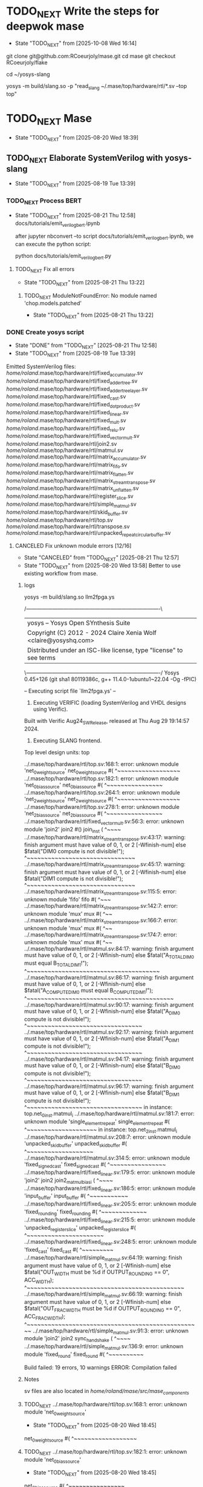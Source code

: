 * TODO_NEXT Write the steps for deepwok mase
- State "TODO_NEXT"  from              [2025-10-08 Wed 16:14]
git clone git@github.com:RCoeurjoly/mase.git
cd mase
git checkout RCoeurjoly/flake

cd ~/yosys-slang
# Note that mase stores results in ~/.mase
# yosys has to be in PATH,
yosys -m build/slang.so -p "read_slang ~/.mase/top/hardware/rtl/*.sv --top top"

* TODO_NEXT Mase
- State "TODO_NEXT"  from              [2025-08-20 Wed 18:39]
** TODO_NEXT Elaborate SystemVerilog with yosys-slang
- State "TODO_NEXT"  from              [2025-08-19 Tue 13:39]
*** TODO_NEXT Process BERT
- State "TODO_NEXT"  from              [2025-08-21 Thu 12:58]
  docs/tutorials/emit_verilog_bert.ipynb

  after jupyter nbconvert --to script docs/tutorials/emit_verilog_bert.ipynb, we can execute the python script:

  python docs/tutorials/emit_verilog_bert.py
**** TODO_NEXT Fix all errors
- State "TODO_NEXT"  from              [2025-08-21 Thu 13:22]
***** TODO_NEXT ModuleNotFoundError: No module named 'chop.models.patched'
- State "TODO_NEXT"  from              [2025-08-21 Thu 13:22]
*** DONE Create yosys script
CLOSED: [2025-08-21 Thu 12:58]
- State "DONE"       from "TODO_NEXT"  [2025-08-21 Thu 12:58]
- State "TODO_NEXT"  from              [2025-08-19 Tue 13:39]
Emitted SystemVerilog files:
   /home/roland/.mase/top/hardware/rtl/fixed_accumulator.sv
   /home/roland/.mase/top/hardware/rtl/fixed_adder_tree.sv
   /home/roland/.mase/top/hardware/rtl/fixed_adder_tree_layer.sv
   /home/roland/.mase/top/hardware/rtl/fixed_cast.sv
   /home/roland/.mase/top/hardware/rtl/fixed_dot_product.sv
   /home/roland/.mase/top/hardware/rtl/fixed_linear.sv
   /home/roland/.mase/top/hardware/rtl/fixed_mult.sv
   /home/roland/.mase/top/hardware/rtl/fixed_relu.sv
   /home/roland/.mase/top/hardware/rtl/fixed_vector_mult.sv
   /home/roland/.mase/top/hardware/rtl/join2.sv
   /home/roland/.mase/top/hardware/rtl/matmul.sv
   /home/roland/.mase/top/hardware/rtl/matrix_accumulator.sv
   /home/roland/.mase/top/hardware/rtl/matrix_fifo.sv
   /home/roland/.mase/top/hardware/rtl/matrix_flatten.sv
   /home/roland/.mase/top/hardware/rtl/matrix_stream_transpose.sv
   /home/roland/.mase/top/hardware/rtl/matrix_unflatten.sv
   /home/roland/.mase/top/hardware/rtl/register_slice.sv
   /home/roland/.mase/top/hardware/rtl/simple_matmul.sv
   /home/roland/.mase/top/hardware/rtl/skid_buffer.sv
   /home/roland/.mase/top/hardware/rtl/top.sv
   /home/roland/.mase/top/hardware/rtl/transpose.sv
   /home/roland/.mase/top/hardware/rtl/unpacked_repeat_circular_buffer.sv
**** CANCELED Fix unknown module errors [12/16]
CLOSED: [2025-08-21 Thu 12:57]
- State "CANCELED"   from "TODO_NEXT"  [2025-08-21 Thu 12:57]
- State "TODO_NEXT"  from              [2025-08-20 Wed 13:58]
  Better to use existing workflow from mase.
***** logs
yosys -m build/slang.so llm2fpga.ys

 /----------------------------------------------------------------------------\
 | yosys -- Yosys Open SYnthesis Suite                                |
 | Copyright (C) 2012 - 2024  Claire Xenia Wolf <claire@yosyshq.com>  |
 | Distributed under an ISC-like license, type "license" to see terms |
 \----------------------------------------------------------------------------/
 Yosys 0.45+126 (git sha1 80119386c, g++ 11.4.0-1ubuntu1~22.04 -Og -fPIC)

-- Executing script file `llm2fpga.ys' --

1. Executing VERIFIC (loading SystemVerilog and VHDL designs using Verific).
Built with Verific Aug24_SW_Release, released at Thu Aug 29 19:14:57 2024.

2. Executing SLANG frontend.
Top level design units:
    top

../.mase/top/hardware/rtl/top.sv:168:1: error: unknown module 'net_0_weight_source'
net_0_weight_source #(
^~~~~~~~~~~~~~~~~~~
../.mase/top/hardware/rtl/top.sv:182:1: error: unknown module 'net_0_bias_source'
net_0_bias_source #(
^~~~~~~~~~~~~~~~~
../.mase/top/hardware/rtl/top.sv:264:1: error: unknown module 'net_2_weight_source'
net_2_weight_source #(
^~~~~~~~~~~~~~~~~~~
../.mase/top/hardware/rtl/top.sv:278:1: error: unknown module 'net_2_bias_source'
net_2_bias_source #(
^~~~~~~~~~~~~~~~~
../.mase/top/hardware/rtl/fixed_vector_mult.sv:56:3: error: unknown module 'join2'
  join2 #() join_inst (
  ^~~~~
../.mase/top/hardware/rtl/matrix_stream_transpose.sv:43:17: warning: finish argument must have value of 0, 1, or 2 [-Wfinish-num]
    else $fatal("DIM0 compute is not divisible!");
                ^~~~~~~~~~~~~~~~~~~~~~~~~~~~~~~~
../.mase/top/hardware/rtl/matrix_stream_transpose.sv:45:17: warning: finish argument must have value of 0, 1, or 2 [-Wfinish-num]
    else $fatal("DIM1 compute is not divisible!");
                ^~~~~~~~~~~~~~~~~~~~~~~~~~~~~~~~
../.mase/top/hardware/rtl/matrix_stream_transpose.sv:115:5: error: unknown module 'fifo'
    fifo #(
    ^~~~
../.mase/top/hardware/rtl/matrix_stream_transpose.sv:142:7: error: unknown module 'mux'
      mux #(
      ^~~
../.mase/top/hardware/rtl/matrix_stream_transpose.sv:166:7: error: unknown module 'mux'
      mux #(
      ^~~
../.mase/top/hardware/rtl/matrix_stream_transpose.sv:174:7: error: unknown module 'mux'
      mux #(
      ^~~
../.mase/top/hardware/rtl/matmul.sv:84:17: warning: finish argument must have value of 0, 1, or 2 [-Wfinish-num]
    else $fatal("A_TOTAL_DIM0 must equal B_TOTAL_DIM1!");
                ^~~~~~~~~~~~~~~~~~~~~~~~~~~~~~~~~~~~~~~
../.mase/top/hardware/rtl/matmul.sv:86:17: warning: finish argument must have value of 0, 1, or 2 [-Wfinish-num]
    else $fatal("A_COMPUTE_DIM0 must equal B_COMPUTE_DIM1!");
                ^~~~~~~~~~~~~~~~~~~~~~~~~~~~~~~~~~~~~~~~~~~
../.mase/top/hardware/rtl/matmul.sv:90:17: warning: finish argument must have value of 0, 1, or 2 [-Wfinish-num]
    else $fatal("A_DIM0 compute is not divisible!");
                ^~~~~~~~~~~~~~~~~~~~~~~~~~~~~~~~~~
../.mase/top/hardware/rtl/matmul.sv:92:17: warning: finish argument must have value of 0, 1, or 2 [-Wfinish-num]
    else $fatal("A_DIM1 compute is not divisible!");
                ^~~~~~~~~~~~~~~~~~~~~~~~~~~~~~~~~~
../.mase/top/hardware/rtl/matmul.sv:94:17: warning: finish argument must have value of 0, 1, or 2 [-Wfinish-num]
    else $fatal("B_DIM0 compute is not divisible!");
                ^~~~~~~~~~~~~~~~~~~~~~~~~~~~~~~~~~
../.mase/top/hardware/rtl/matmul.sv:96:17: warning: finish argument must have value of 0, 1, or 2 [-Wfinish-num]
    else $fatal("B_DIM1 compute is not divisible!");
                ^~~~~~~~~~~~~~~~~~~~~~~~~~~~~~~~~~
  in instance: top.net_0_inst.matmul_i
../.mase/top/hardware/rtl/matmul.sv:181:7: error: unknown module 'single_element_repeat'
      single_element_repeat #(
      ^~~~~~~~~~~~~~~~~~~~~
  in instance: top.net_2_inst.matmul_i
../.mase/top/hardware/rtl/matmul.sv:208:7: error: unknown module 'unpacked_skid_buffer'
      unpacked_skid_buffer #(
      ^~~~~~~~~~~~~~~~~~~~
../.mase/top/hardware/rtl/matmul.sv:314:5: error: unknown module 'fixed_signed_cast'
    fixed_signed_cast #(
    ^~~~~~~~~~~~~~~~~
../.mase/top/hardware/rtl/fixed_linear.sv:179:5: error: unknown module 'join2'
    join2 join2_matmul_bias_i (
    ^~~~~
../.mase/top/hardware/rtl/fixed_linear.sv:186:5: error: unknown module 'input_buffer'
    input_buffer #(
    ^~~~~~~~~~~~
../.mase/top/hardware/rtl/fixed_linear.sv:205:5: error: unknown module 'fixed_rounding'
    fixed_rounding #(
    ^~~~~~~~~~~~~~
../.mase/top/hardware/rtl/fixed_linear.sv:215:5: error: unknown module 'unpacked_register_slice'
    unpacked_register_slice #(
    ^~~~~~~~~~~~~~~~~~~~~~~
../.mase/top/hardware/rtl/fixed_linear.sv:248:5: error: unknown module 'fixed_cast'
    fixed_cast #(
    ^~~~~~~~~~
../.mase/top/hardware/rtl/simple_matmul.sv:64:19: warning: finish argument must have value of 0, 1, or 2 [-Wfinish-num]
      else $fatal("OUT_WIDTH must be %d if OUTPUT_ROUNDING == 0", ACC_WIDTH);
                  ^~~~~~~~~~~~~~~~~~~~~~~~~~~~~~~~~~~~~~~~~~~~~~
../.mase/top/hardware/rtl/simple_matmul.sv:66:19: warning: finish argument must have value of 0, 1, or 2 [-Wfinish-num]
      else $fatal("OUT_FRAC_WIDTH must be %d if OUTPUT_ROUNDING == 0", ACC_FRAC_WIDTH);
                  ^~~~~~~~~~~~~~~~~~~~~~~~~~~~~~~~~~~~~~~~~~~~~~~~~~~
../.mase/top/hardware/rtl/simple_matmul.sv:91:3: error: unknown module 'join2'
  join2 sync_handshake (
  ^~~~~
../.mase/top/hardware/rtl/simple_matmul.sv:136:9: error: unknown module 'fixed_round'
        fixed_round #(
        ^~~~~~~~~~~

Build failed: 19 errors, 10 warnings
ERROR: Compilation failed
***** Notes
sv files are also located in /home/roland/mase/src/mase_components/
***** TODO_NEXT ../.mase/top/hardware/rtl/top.sv:168:1: error: unknown module 'net_0_weight_source'
- State "TODO_NEXT"  from              [2025-08-20 Wed 18:45]
net_0_weight_source #(
^~~~~~~~~~~~~~~~~~~
***** TODO_NEXT ../.mase/top/hardware/rtl/top.sv:182:1: error: unknown module 'net_0_bias_source'
- State "TODO_NEXT"  from              [2025-08-20 Wed 18:45]
net_0_bias_source #(
^~~~~~~~~~~~~~~~~
***** TODO_NEXT ../.mase/top/hardware/rtl/top.sv:264:1: error: unknown module 'net_2_weight_source'
- State "TODO_NEXT"  from              [2025-08-20 Wed 18:45]
net_2_weight_source #(
^~~~~~~~~~~~~~~~~~~
***** TODO_NEXT ../.mase/top/hardware/rtl/top.sv:278:1: error: unknown module 'net_2_bias_source'
- State "TODO_NEXT"  from              [2025-08-20 Wed 18:45]
net_2_bias_source #(
^~~~~~~~~~~~~~~~~
***** DONE ../.mase/top/hardware/rtl/matrix_stream_transpose.sv:115:5: error: unknown module 'fifo'
CLOSED: [2025-08-20 Wed 18:58]
- State "DONE"       from "TODO_NEXT"  [2025-08-20 Wed 18:58]
- State "TODO_NEXT"  from              [2025-08-20 Wed 18:45]
    fifo #(
    ^~~~
***** DONE ../.mase/top/hardware/rtl/matrix_stream_transpose.sv:142:7: error: unknown module 'mux'
CLOSED: [2025-08-20 Wed 18:50]
- State "DONE"       from "TODO_NEXT"  [2025-08-20 Wed 18:50]
- State "TODO_NEXT"  from              [2025-08-20 Wed 18:45]
      mux #(
      ^~~
***** DONE ../.mase/top/hardware/rtl/matrix_stream_transpose.sv:166:7: error: unknown module 'mux'
CLOSED: [2025-08-20 Wed 18:50]
- State "DONE"       from "TODO_NEXT"  [2025-08-20 Wed 18:50]
- State "TODO_NEXT"  from              [2025-08-20 Wed 18:45]
      mux #(
      ^~~
***** DONE ../.mase/top/hardware/rtl/matrix_stream_transpose.sv:174:7: error: unknown module 'mux'
CLOSED: [2025-08-20 Wed 18:51]
- State "DONE"       from "TODO_NEXT"  [2025-08-20 Wed 18:51]
- State "TODO_NEXT"  from              [2025-08-20 Wed 18:45]
      mux #(
      ^~~
***** DONE ../.mase/top/hardware/rtl/matmul.sv:181:7: error: unknown module 'single_element_repeat'
CLOSED: [2025-08-20 Wed 18:59]
- State "DONE"       from "TODO_NEXT"  [2025-08-20 Wed 18:59]
- State "TODO_NEXT"  from              [2025-08-20 Wed 18:46]
      single_element_repeat #(
      ^~~~~~~~~~~~~~~~~~~~~
  in instance: top.net_2_inst.matmul_i
***** DONE ../.mase/top/hardware/rtl/matmul.sv:208:7: error: unknown module 'unpacked_skid_buffer'
CLOSED: [2025-08-20 Wed 18:59]
- State "DONE"       from "TODO_NEXT"  [2025-08-20 Wed 18:59]
- State "TODO_NEXT"  from              [2025-08-20 Wed 18:46]
      unpacked_skid_buffer #(
      ^~~~~~~~~~~~~~~~~~~~
***** DONE ../.mase/top/hardware/rtl/matmul.sv:314:5: error: unknown module 'fixed_signed_cast'
CLOSED: [2025-08-20 Wed 18:59]
- State "DONE"       from "TODO_NEXT"  [2025-08-20 Wed 18:59]
- State "TODO_NEXT"  from              [2025-08-20 Wed 18:46]
    fixed_signed_cast #(
    ^~~~~~~~~~~~~~~~~
***** DONE ../.mase/top/hardware/rtl/fixed_linear.sv:186:5: error: unknown module 'input_buffer'
CLOSED: [2025-08-20 Wed 18:59]
- State "DONE"       from "TODO_NEXT"  [2025-08-20 Wed 18:59]
- State "TODO_NEXT"  from              [2025-08-20 Wed 18:46]
    input_buffer #(
    ^~~~~~~~~~~~
***** DONE ../.mase/top/hardware/rtl/fixed_linear.sv:205:5: error: unknown module 'fixed_rounding'
CLOSED: [2025-08-20 Wed 18:59]
- State "DONE"       from "TODO_NEXT"  [2025-08-20 Wed 18:59]
- State "TODO_NEXT"  from              [2025-08-20 Wed 18:46]
    fixed_rounding #(
    ^~~~~~~~~~~~~~
***** DONE ../.mase/top/hardware/rtl/fixed_linear.sv:215:5: error: unknown module 'unpacked_register_slice'
CLOSED: [2025-08-20 Wed 18:59]
- State "DONE"       from "TODO_NEXT"  [2025-08-20 Wed 18:59]
- State "TODO_NEXT"  from              [2025-08-20 Wed 18:46]
    unpacked_register_slice #(
    ^~~~~~~~~~~~~~~~~~~~~~~
***** DONE ../.mase/top/hardware/rtl/fixed_linear.sv:248:5: error: unknown module 'fixed_cast'
CLOSED: [2025-08-20 Wed 18:59]
- State "DONE"       from "TODO_NEXT"  [2025-08-20 Wed 18:59]
- State "TODO_NEXT"  from              [2025-08-20 Wed 18:46]
    fixed_cast #(
    ^~~~~~~~~~
***** DONE ../.mase/top/hardware/rtl/simple_matmul.sv:136:9: error: unknown module 'fixed_round'
CLOSED: [2025-08-20 Wed 18:59]
- State "DONE"       from "TODO_NEXT"  [2025-08-20 Wed 18:59]
- State "TODO_NEXT"  from              [2025-08-20 Wed 18:46]
**** CANCELED Fix warnings? [0/10]
CLOSED: [2025-08-21 Thu 12:56]
- State "CANCELED"   from "TODO_NEXT"  [2025-08-21 Thu 12:56]
- State "TODO_NEXT"  from              [2025-08-20 Wed 18:59]
***** TODO_NEXT ../.mase/top/hardware/rtl/matmul.sv:84:17: warning: finish argument must have value of 0, 1, or 2 [-Wfinish-num]
- State "TODO_NEXT"  from              [2025-08-20 Wed 18:45]
    else $fatal("A_TOTAL_DIM0 must equal B_TOTAL_DIM1!");
                ^~~~~~~~~~~~~~~~~~~~~~~~~~~~~~~~~~~~~~~
***** TODO_NEXT ../.mase/top/hardware/rtl/matmul.sv:86:17: warning: finish argument must have value of 0, 1, or 2 [-Wfinish-num]
- State "TODO_NEXT"  from              [2025-08-20 Wed 18:45]
    else $fatal("A_COMPUTE_DIM0 must equal B_COMPUTE_DIM1!");
                ^~~~~~~~~~~~~~~~~~~~~~~~~~~~~~~~~~~~~~~~~~~
***** TODO_NEXT ../.mase/top/hardware/rtl/matmul.sv:90:17: warning: finish argument must have value of 0, 1, or 2 [-Wfinish-num]
- State "TODO_NEXT"  from              [2025-08-20 Wed 18:45]
    else $fatal("A_DIM0 compute is not divisible!");
                ^~~~~~~~~~~~~~~~~~~~~~~~~~~~~~~~~~
***** TODO_NEXT ../.mase/top/hardware/rtl/matmul.sv:92:17: warning: finish argument must have value of 0, 1, or 2 [-Wfinish-num]
- State "TODO_NEXT"  from              [2025-08-20 Wed 18:45]
    else $fatal("A_DIM1 compute is not divisible!");
                ^~~~~~~~~~~~~~~~~~~~~~~~~~~~~~~~~~
***** TODO_NEXT ../.mase/top/hardware/rtl/matmul.sv:94:17: warning: finish argument must have value of 0, 1, or 2 [-Wfinish-num]
- State "TODO_NEXT"  from              [2025-08-20 Wed 18:45]
    else $fatal("B_DIM0 compute is not divisible!");
                ^~~~~~~~~~~~~~~~~~~~~~~~~~~~~~~~~~
***** TODO_NEXT ../.mase/top/hardware/rtl/matmul.sv:96:17: warning: finish argument must have value of 0, 1, or 2 [-Wfinish-num]
- State "TODO_NEXT"  from              [2025-08-20 Wed 18:45]
    else $fatal("B_DIM1 compute is not divisible!");
                ^~~~~~~~~~~~~~~~~~~~~~~~~~~~~~~~~~
  in instance: top.net_0_inst.matmul_i

***** TODO_NEXT ../.mase/top/hardware/rtl/matrix_stream_transpose.sv:43:17: warning: finish argument must have value of 0, 1, or 2 [-Wfinish-num]
- State "TODO_NEXT"  from              [2025-08-20 Wed 18:45]
    else $fatal("DIM0 compute is not divisible!");
                ^~~~~~~~~~~~~~~~~~~~~~~~~~~~~~~~
***** TODO_NEXT ../.mase/top/hardware/rtl/matrix_stream_transpose.sv:45:17: warning: finish argument must have value of 0, 1, or 2 [-Wfinish-num]
- State "TODO_NEXT"  from              [2025-08-20 Wed 18:45]
    else $fatal("DIM1 compute is not divisible!");
                ^~~~~~~~~~~~~~~~~~~~~~~~~~~~~~~~

***** TODO_NEXT ../.mase/top/hardware/rtl/simple_matmul.sv:64:19: warning: finish argument must have value of 0, 1, or 2 [-Wfinish-num]
- State "TODO_NEXT"  from              [2025-08-20 Wed 18:46]
      else $fatal("OUT_WIDTH must be %d if OUTPUT_ROUNDING == 0", ACC_WIDTH);
                  ^~~~~~~~~~~~~~~~~~~~~~~~~~~~~~~~~~~~~~~~~~~~~~
***** TODO_NEXT ../.mase/top/hardware/rtl/simple_matmul.sv:66:19: warning: finish argument must have value of 0, 1, or 2 [-Wfinish-num]
- State "TODO_NEXT"  from              [2025-08-20 Wed 18:46]
      else $fatal("OUT_FRAC_WIDTH must be %d if OUTPUT_ROUNDING == 0", ACC_FRAC_WIDTH);
                  ^~~~~~~~~~~~~~~~~~~~~~~~~~~~~~~~~~~~~~~~~~~~~~~~~~~
*** DONE Build yosys-slang
- State "DONE"       from              [2025-08-20 Wed 13:10]
  from yosys-slang dir, available with yosys -m build/slang.so
** DONE Mase: call emit_verilog function
CLOSED: [2025-08-19 Tue 13:39]
- State "DONE"       from "TODO_NEXT"  [2025-08-19 Tue 13:39]
- State "TODO_NEXT"  from              [2025-08-10 Sun 14:18]
  Steps:
  nix develop
  source .venv/bin/activate
  
*** notes
even though the function is called emit_verilog_top_transform_pass, it emits SystemVerilog, not Verilog
*** CANCELED Setup flake.nix
CLOSED: [2025-08-13 Wed 13:08]
- State "CANCELED"   from "TODO_NEXT"  [2025-08-13 Wed 13:08]
- State "TODO_NEXT"  from              [2025-08-10 Sun 14:28]
  Let's do it later, just emit_verilog
**** CANCELED nix: /nix/store/whypqfa83z4bsn43n4byvmw80n4mg3r8-glibc-2.37-45/lib/libc.so.6: version `GLIBC_2.38' not found (required by /nix/store/90yn7340r8yab8kxpb0p7y0c9j3snjam-gcc-13.2.0-lib/lib/libstdc++.so.6)
CLOSED: [2025-08-13 Wed 13:08]
- State "CANCELED"   from "TODO_NEXT"  [2025-08-13 Wed 13:08]
- State "TODO_NEXT"  from              [2025-08-10 Sun 14:28]
nix develop

*** Notes
The most useful tutorial for LLM2FPGA is not written
https://deepwok.github.io/mase/modules/documentation/tutorials/tutorial_8_emit_verilog.html
